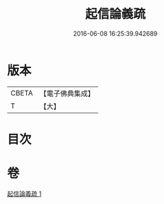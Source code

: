 #+TITLE: 起信論義疏 
#+DATE: 2016-06-08 16:25:39.942689

* 版本
 |     CBETA|【電子佛典集成】|
 |         T|【大】     |

* 目次

* 卷
[[file:KR6o0111_001.txt][起信論義疏 1]]

